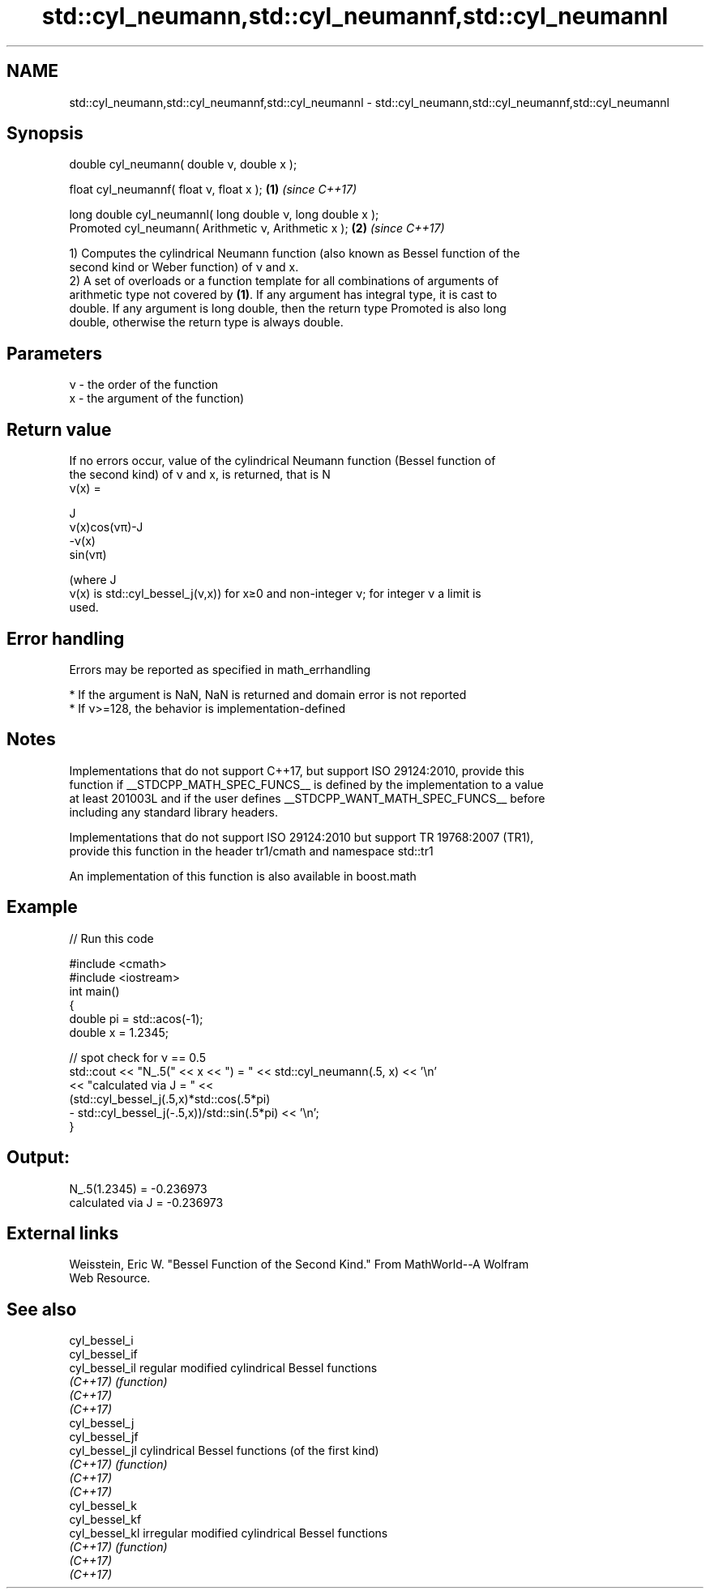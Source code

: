 .TH std::cyl_neumann,std::cyl_neumannf,std::cyl_neumannl 3 "2019.03.28" "http://cppreference.com" "C++ Standard Libary"
.SH NAME
std::cyl_neumann,std::cyl_neumannf,std::cyl_neumannl \- std::cyl_neumann,std::cyl_neumannf,std::cyl_neumannl

.SH Synopsis
   double      cyl_neumann( double ν, double x );

   float       cyl_neumannf( float ν, float x  );            \fB(1)\fP \fI(since C++17)\fP

   long double cyl_neumannl( long double ν, long double x );
   Promoted    cyl_neumann( Arithmetic ν, Arithmetic x );    \fB(2)\fP \fI(since C++17)\fP

   1) Computes the cylindrical Neumann function (also known as Bessel function of the
   second kind or Weber function) of ν and x.
   2) A set of overloads or a function template for all combinations of arguments of
   arithmetic type not covered by \fB(1)\fP. If any argument has integral type, it is cast to
   double. If any argument is long double, then the return type Promoted is also long
   double, otherwise the return type is always double.

.SH Parameters

   ν - the order of the function
   x - the argument of the function)

.SH Return value

   If no errors occur, value of the cylindrical Neumann function (Bessel function of
   the second kind) of ν and x, is returned, that is N
   ν(x) =

   J
   ν(x)cos(νπ)-J
   -ν(x)
   sin(νπ)

   (where J
   ν(x) is std::cyl_bessel_j(ν,x)) for x≥0 and non-integer ν; for integer ν a limit is
   used.

.SH Error handling

   Errors may be reported as specified in math_errhandling

     * If the argument is NaN, NaN is returned and domain error is not reported
     * If ν>=128, the behavior is implementation-defined

.SH Notes

   Implementations that do not support C++17, but support ISO 29124:2010, provide this
   function if __STDCPP_MATH_SPEC_FUNCS__ is defined by the implementation to a value
   at least 201003L and if the user defines __STDCPP_WANT_MATH_SPEC_FUNCS__ before
   including any standard library headers.

   Implementations that do not support ISO 29124:2010 but support TR 19768:2007 (TR1),
   provide this function in the header tr1/cmath and namespace std::tr1

   An implementation of this function is also available in boost.math

.SH Example

   
// Run this code

 #include <cmath>
 #include <iostream>
 int main()
 {
     double pi = std::acos(-1);
     double x = 1.2345;
  
     // spot check for ν == 0.5
     std::cout << "N_.5(" << x << ") = " << std::cyl_neumann(.5, x) << '\\n'
               << "calculated via J = " <<
               (std::cyl_bessel_j(.5,x)*std::cos(.5*pi)
              - std::cyl_bessel_j(-.5,x))/std::sin(.5*pi) << '\\n';
 }

.SH Output:

 N_.5(1.2345) = -0.236973
 calculated via J = -0.236973

.SH External links

   Weisstein, Eric W. "Bessel Function of the Second Kind." From MathWorld--A Wolfram
   Web Resource.

.SH See also

   cyl_bessel_i
   cyl_bessel_if
   cyl_bessel_il regular modified cylindrical Bessel functions
   \fI(C++17)\fP       \fI(function)\fP 
   \fI(C++17)\fP
   \fI(C++17)\fP
   cyl_bessel_j
   cyl_bessel_jf
   cyl_bessel_jl cylindrical Bessel functions (of the first kind)
   \fI(C++17)\fP       \fI(function)\fP 
   \fI(C++17)\fP
   \fI(C++17)\fP
   cyl_bessel_k
   cyl_bessel_kf
   cyl_bessel_kl irregular modified cylindrical Bessel functions
   \fI(C++17)\fP       \fI(function)\fP 
   \fI(C++17)\fP
   \fI(C++17)\fP
